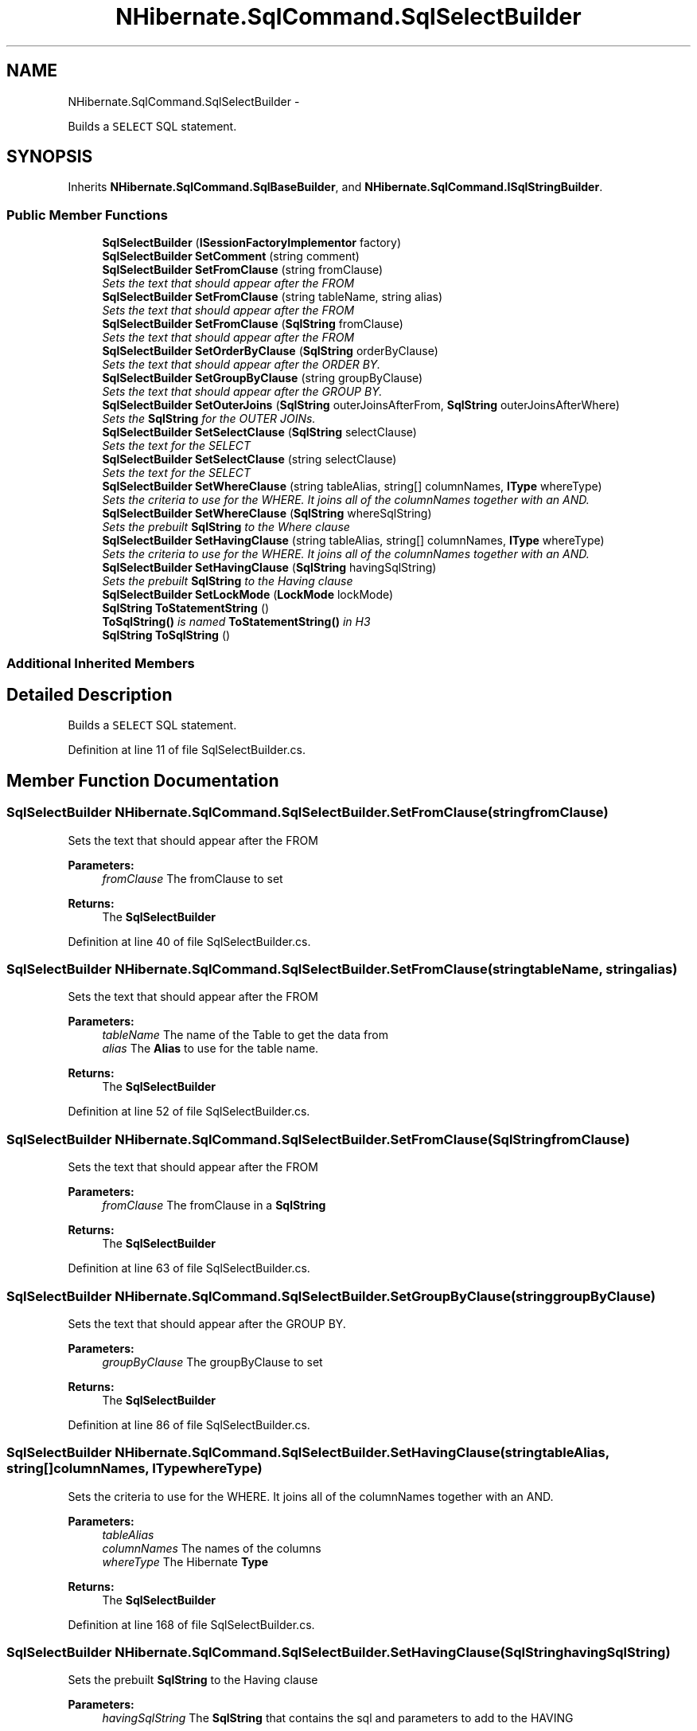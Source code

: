 .TH "NHibernate.SqlCommand.SqlSelectBuilder" 3 "Fri Jul 5 2013" "Version 1.0" "HSA.InfoSys" \" -*- nroff -*-
.ad l
.nh
.SH NAME
NHibernate.SqlCommand.SqlSelectBuilder \- 
.PP
Builds a \fCSELECT\fP SQL statement\&.  

.SH SYNOPSIS
.br
.PP
.PP
Inherits \fBNHibernate\&.SqlCommand\&.SqlBaseBuilder\fP, and \fBNHibernate\&.SqlCommand\&.ISqlStringBuilder\fP\&.
.SS "Public Member Functions"

.in +1c
.ti -1c
.RI "\fBSqlSelectBuilder\fP (\fBISessionFactoryImplementor\fP factory)"
.br
.ti -1c
.RI "\fBSqlSelectBuilder\fP \fBSetComment\fP (string comment)"
.br
.ti -1c
.RI "\fBSqlSelectBuilder\fP \fBSetFromClause\fP (string fromClause)"
.br
.RI "\fISets the text that should appear after the FROM \fP"
.ti -1c
.RI "\fBSqlSelectBuilder\fP \fBSetFromClause\fP (string tableName, string alias)"
.br
.RI "\fISets the text that should appear after the FROM \fP"
.ti -1c
.RI "\fBSqlSelectBuilder\fP \fBSetFromClause\fP (\fBSqlString\fP fromClause)"
.br
.RI "\fISets the text that should appear after the FROM \fP"
.ti -1c
.RI "\fBSqlSelectBuilder\fP \fBSetOrderByClause\fP (\fBSqlString\fP orderByClause)"
.br
.RI "\fISets the text that should appear after the ORDER BY\&. \fP"
.ti -1c
.RI "\fBSqlSelectBuilder\fP \fBSetGroupByClause\fP (string groupByClause)"
.br
.RI "\fISets the text that should appear after the GROUP BY\&. \fP"
.ti -1c
.RI "\fBSqlSelectBuilder\fP \fBSetOuterJoins\fP (\fBSqlString\fP outerJoinsAfterFrom, \fBSqlString\fP outerJoinsAfterWhere)"
.br
.RI "\fISets the \fBSqlString\fP for the OUTER JOINs\&. \fP"
.ti -1c
.RI "\fBSqlSelectBuilder\fP \fBSetSelectClause\fP (\fBSqlString\fP selectClause)"
.br
.RI "\fISets the text for the SELECT \fP"
.ti -1c
.RI "\fBSqlSelectBuilder\fP \fBSetSelectClause\fP (string selectClause)"
.br
.RI "\fISets the text for the SELECT \fP"
.ti -1c
.RI "\fBSqlSelectBuilder\fP \fBSetWhereClause\fP (string tableAlias, string[] columnNames, \fBIType\fP whereType)"
.br
.RI "\fISets the criteria to use for the WHERE\&. It joins all of the columnNames together with an AND\&. \fP"
.ti -1c
.RI "\fBSqlSelectBuilder\fP \fBSetWhereClause\fP (\fBSqlString\fP whereSqlString)"
.br
.RI "\fISets the prebuilt \fBSqlString\fP to the Where clause \fP"
.ti -1c
.RI "\fBSqlSelectBuilder\fP \fBSetHavingClause\fP (string tableAlias, string[] columnNames, \fBIType\fP whereType)"
.br
.RI "\fISets the criteria to use for the WHERE\&. It joins all of the columnNames together with an AND\&. \fP"
.ti -1c
.RI "\fBSqlSelectBuilder\fP \fBSetHavingClause\fP (\fBSqlString\fP havingSqlString)"
.br
.RI "\fISets the prebuilt \fBSqlString\fP to the Having clause \fP"
.ti -1c
.RI "\fBSqlSelectBuilder\fP \fBSetLockMode\fP (\fBLockMode\fP lockMode)"
.br
.ti -1c
.RI "\fBSqlString\fP \fBToStatementString\fP ()"
.br
.RI "\fI\fBToSqlString()\fP is named \fBToStatementString()\fP in H3 \fP"
.ti -1c
.RI "\fBSqlString\fP \fBToSqlString\fP ()"
.br
.in -1c
.SS "Additional Inherited Members"
.SH "Detailed Description"
.PP 
Builds a \fCSELECT\fP SQL statement\&. 


.PP
Definition at line 11 of file SqlSelectBuilder\&.cs\&.
.SH "Member Function Documentation"
.PP 
.SS "\fBSqlSelectBuilder\fP NHibernate\&.SqlCommand\&.SqlSelectBuilder\&.SetFromClause (stringfromClause)"

.PP
Sets the text that should appear after the FROM 
.PP
\fBParameters:\fP
.RS 4
\fIfromClause\fP The fromClause to set
.RE
.PP
\fBReturns:\fP
.RS 4
The \fBSqlSelectBuilder\fP
.RE
.PP

.PP
Definition at line 40 of file SqlSelectBuilder\&.cs\&.
.SS "\fBSqlSelectBuilder\fP NHibernate\&.SqlCommand\&.SqlSelectBuilder\&.SetFromClause (stringtableName, stringalias)"

.PP
Sets the text that should appear after the FROM 
.PP
\fBParameters:\fP
.RS 4
\fItableName\fP The name of the Table to get the data from
.br
\fIalias\fP The \fBAlias\fP to use for the table name\&.
.RE
.PP
\fBReturns:\fP
.RS 4
The \fBSqlSelectBuilder\fP
.RE
.PP

.PP
Definition at line 52 of file SqlSelectBuilder\&.cs\&.
.SS "\fBSqlSelectBuilder\fP NHibernate\&.SqlCommand\&.SqlSelectBuilder\&.SetFromClause (\fBSqlString\fPfromClause)"

.PP
Sets the text that should appear after the FROM 
.PP
\fBParameters:\fP
.RS 4
\fIfromClause\fP The fromClause in a \fBSqlString\fP
.RE
.PP
\fBReturns:\fP
.RS 4
The \fBSqlSelectBuilder\fP
.RE
.PP

.PP
Definition at line 63 of file SqlSelectBuilder\&.cs\&.
.SS "\fBSqlSelectBuilder\fP NHibernate\&.SqlCommand\&.SqlSelectBuilder\&.SetGroupByClause (stringgroupByClause)"

.PP
Sets the text that should appear after the GROUP BY\&. 
.PP
\fBParameters:\fP
.RS 4
\fIgroupByClause\fP The groupByClause to set
.RE
.PP
\fBReturns:\fP
.RS 4
The \fBSqlSelectBuilder\fP
.RE
.PP

.PP
Definition at line 86 of file SqlSelectBuilder\&.cs\&.
.SS "\fBSqlSelectBuilder\fP NHibernate\&.SqlCommand\&.SqlSelectBuilder\&.SetHavingClause (stringtableAlias, string[]columnNames, \fBIType\fPwhereType)"

.PP
Sets the criteria to use for the WHERE\&. It joins all of the columnNames together with an AND\&. 
.PP
\fBParameters:\fP
.RS 4
\fItableAlias\fP 
.br
\fIcolumnNames\fP The names of the columns
.br
\fIwhereType\fP The Hibernate \fBType\fP
.RE
.PP
\fBReturns:\fP
.RS 4
The \fBSqlSelectBuilder\fP
.RE
.PP

.PP
Definition at line 168 of file SqlSelectBuilder\&.cs\&.
.SS "\fBSqlSelectBuilder\fP NHibernate\&.SqlCommand\&.SqlSelectBuilder\&.SetHavingClause (\fBSqlString\fPhavingSqlString)"

.PP
Sets the prebuilt \fBSqlString\fP to the Having clause 
.PP
\fBParameters:\fP
.RS 4
\fIhavingSqlString\fP The \fBSqlString\fP that contains the sql and parameters to add to the HAVING
.RE
.PP
\fBReturns:\fP
.RS 4
This \fBSqlSelectBuilder\fP
.RE
.PP

.PP
Definition at line 178 of file SqlSelectBuilder\&.cs\&.
.SS "\fBSqlSelectBuilder\fP NHibernate\&.SqlCommand\&.SqlSelectBuilder\&.SetOrderByClause (\fBSqlString\fPorderByClause)"

.PP
Sets the text that should appear after the ORDER BY\&. 
.PP
\fBParameters:\fP
.RS 4
\fIorderByClause\fP The orderByClause to set
.RE
.PP
\fBReturns:\fP
.RS 4
The \fBSqlSelectBuilder\fP
.RE
.PP

.PP
Definition at line 75 of file SqlSelectBuilder\&.cs\&.
.SS "\fBSqlSelectBuilder\fP NHibernate\&.SqlCommand\&.SqlSelectBuilder\&.SetOuterJoins (\fBSqlString\fPouterJoinsAfterFrom, \fBSqlString\fPouterJoinsAfterWhere)"

.PP
Sets the \fBSqlString\fP for the OUTER JOINs\&. All of the Sql needs to be included in the SELECT\&. No OUTER JOINS will automatically be added\&. 
.PP
\fBParameters:\fP
.RS 4
\fIouterJoinsAfterFrom\fP The outerJoinsAfterFrom to set
.br
\fIouterJoinsAfterWhere\fP The outerJoinsAfterWhere to set
.RE
.PP
\fBReturns:\fP
.RS 4
The \fBSqlSelectBuilder\fP
.RE
.PP

.PP
Definition at line 102 of file SqlSelectBuilder\&.cs\&.
.SS "\fBSqlSelectBuilder\fP NHibernate\&.SqlCommand\&.SqlSelectBuilder\&.SetSelectClause (\fBSqlString\fPselectClause)"

.PP
Sets the text for the SELECT 
.PP
\fBParameters:\fP
.RS 4
\fIselectClause\fP The selectClause to set
.RE
.PP
\fBReturns:\fP
.RS 4
The \fBSqlSelectBuilder\fP
.RE
.PP

.PP
Definition at line 121 of file SqlSelectBuilder\&.cs\&.
.SS "\fBSqlSelectBuilder\fP NHibernate\&.SqlCommand\&.SqlSelectBuilder\&.SetSelectClause (stringselectClause)"

.PP
Sets the text for the SELECT 
.PP
\fBParameters:\fP
.RS 4
\fIselectClause\fP The selectClause to set
.RE
.PP
\fBReturns:\fP
.RS 4
The \fBSqlSelectBuilder\fP
.RE
.PP

.PP
Definition at line 132 of file SqlSelectBuilder\&.cs\&.
.SS "\fBSqlSelectBuilder\fP NHibernate\&.SqlCommand\&.SqlSelectBuilder\&.SetWhereClause (stringtableAlias, string[]columnNames, \fBIType\fPwhereType)"

.PP
Sets the criteria to use for the WHERE\&. It joins all of the columnNames together with an AND\&. 
.PP
\fBParameters:\fP
.RS 4
\fItableAlias\fP 
.br
\fIcolumnNames\fP The names of the columns
.br
\fIwhereType\fP The Hibernate \fBType\fP
.RE
.PP
\fBReturns:\fP
.RS 4
The \fBSqlSelectBuilder\fP
.RE
.PP

.PP
Definition at line 145 of file SqlSelectBuilder\&.cs\&.
.SS "\fBSqlSelectBuilder\fP NHibernate\&.SqlCommand\&.SqlSelectBuilder\&.SetWhereClause (\fBSqlString\fPwhereSqlString)"

.PP
Sets the prebuilt \fBSqlString\fP to the Where clause 
.PP
\fBParameters:\fP
.RS 4
\fIwhereSqlString\fP The \fBSqlString\fP that contains the sql and parameters to add to the WHERE
.RE
.PP
\fBReturns:\fP
.RS 4
This \fBSqlSelectBuilder\fP
.RE
.PP

.PP
Definition at line 155 of file SqlSelectBuilder\&.cs\&.
.SS "\fBSqlString\fP NHibernate\&.SqlCommand\&.SqlSelectBuilder\&.ToSqlString ()"

.PP

.PP
Implements \fBNHibernate\&.SqlCommand\&.ISqlStringBuilder\fP\&.
.PP
Definition at line 202 of file SqlSelectBuilder\&.cs\&.
.SS "\fBSqlString\fP NHibernate\&.SqlCommand\&.SqlSelectBuilder\&.ToStatementString ()"

.PP
\fBToSqlString()\fP is named \fBToStatementString()\fP in H3 
.PP
\fBReturns:\fP
.RS 4

.RE
.PP

.PP
Definition at line 196 of file SqlSelectBuilder\&.cs\&.

.SH "Author"
.PP 
Generated automatically by Doxygen for HSA\&.InfoSys from the source code\&.
